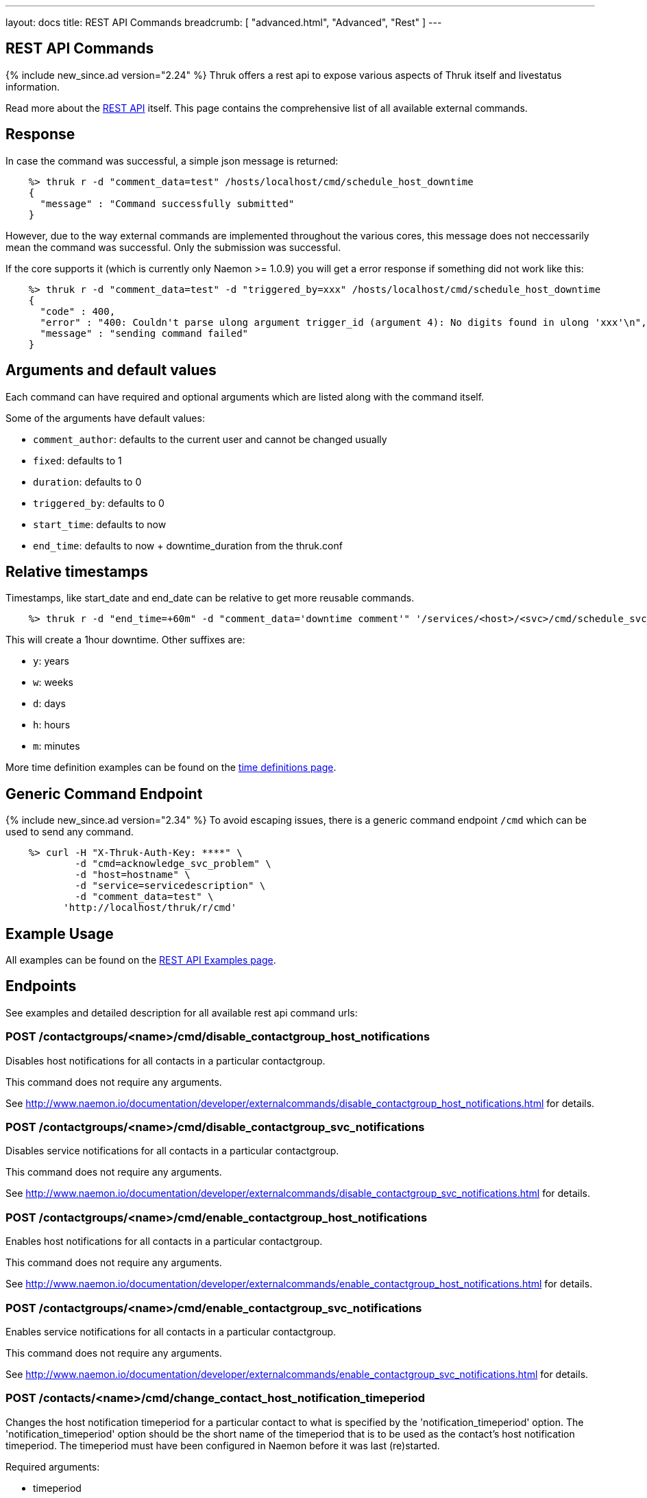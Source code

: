 ---
layout: docs
title: REST API Commands
breadcrumb: [ "advanced.html", "Advanced", "Rest" ]
---


== REST API Commands
{% include new_since.ad version="2.24" %}
Thruk offers a rest api to expose various aspects of Thruk itself and
livestatus information.

Read more about the link:rest.html[REST API] itself. This page contains
the comprehensive list of all available external commands.

== Response

In case the command was successful, a simple json message is returned:

------
    %> thruk r -d "comment_data=test" /hosts/localhost/cmd/schedule_host_downtime
    {
      "message" : "Command successfully submitted"
    }
------

However, due to the way external commands are implemented throughout the various
cores, this message does not neccessarily mean the command was successful. Only
the submission was successful.

If the core supports it (which is currently only Naemon >= 1.0.9) you will get
a error response if something did not work like this:

------
    %> thruk r -d "comment_data=test" -d "triggered_by=xxx" /hosts/localhost/cmd/schedule_host_downtime
    {
      "code" : 400,
      "error" : "400: Couldn't parse ulong argument trigger_id (argument 4): No digits found in ulong 'xxx'\n",
      "message" : "sending command failed"
    }
------


== Arguments and default values

Each command can have required and optional arguments which are listed along with
the command itself.

Some of the arguments have default values:

  - `comment_author`: defaults to the current user and cannot be changed usually
  - `fixed`:          defaults to 1
  - `duration`:       defaults to 0
  - `triggered_by`:   defaults to 0
  - `start_time`:     defaults to now
  - `end_time`:       defaults to now + downtime_duration from the thruk.conf


== Relative timestamps

Timestamps, like start_date and end_date can be relative to get more reusable commands.

------
    %> thruk r -d "end_time=+60m" -d "comment_data='downtime comment'" '/services/<host>/<svc>/cmd/schedule_svc_downtime'
------

This will create a 1hour downtime. Other suffixes are:

  - `y`: years
  - `w`: weeks
  - `d`: days
  - `h`: hours
  - `m`: minutes

More time definition examples can be found on the link:timedefinitions.html[time definitions page].


== Generic Command Endpoint
{% include new_since.ad version="2.34" %}
To avoid escaping issues, there is a generic command endpoint `/cmd` which can be used
to send any command.

------
    %> curl -H "X-Thruk-Auth-Key: ****" \
            -d "cmd=acknowledge_svc_problem" \
            -d "host=hostname" \
            -d "service=servicedescription" \
            -d "comment_data=test" \
          'http://localhost/thruk/r/cmd'
------


== Example Usage

All examples can be found on the link:rest_examples.html#sending-commands[REST API Examples page].

== Endpoints

See examples and detailed description for all available rest api command urls:

=== POST /contactgroups/<name>/cmd/disable_contactgroup_host_notifications

Disables host notifications for all contacts in a particular contactgroup.

This command does not require any arguments.

See http://www.naemon.io/documentation/developer/externalcommands/disable_contactgroup_host_notifications.html for details.

=== POST /contactgroups/<name>/cmd/disable_contactgroup_svc_notifications

Disables service notifications for all contacts in a particular contactgroup.

This command does not require any arguments.

See http://www.naemon.io/documentation/developer/externalcommands/disable_contactgroup_svc_notifications.html for details.

=== POST /contactgroups/<name>/cmd/enable_contactgroup_host_notifications

Enables host notifications for all contacts in a particular contactgroup.

This command does not require any arguments.

See http://www.naemon.io/documentation/developer/externalcommands/enable_contactgroup_host_notifications.html for details.

=== POST /contactgroups/<name>/cmd/enable_contactgroup_svc_notifications

Enables service notifications for all contacts in a particular contactgroup.

This command does not require any arguments.

See http://www.naemon.io/documentation/developer/externalcommands/enable_contactgroup_svc_notifications.html for details.

=== POST /contacts/<name>/cmd/change_contact_host_notification_timeperiod

Changes the host notification timeperiod for a particular contact to what is specified by the 'notification_timeperiod' option. The 'notification_timeperiod' option should be the short name of the timeperiod that is to be used as the contact's host notification timeperiod. The timeperiod must have been configured in Naemon before it was last (re)started.

Required arguments:

  * timeperiod

See http://www.naemon.io/documentation/developer/externalcommands/change_contact_host_notification_timeperiod.html for details.

=== POST /contacts/<name>/cmd/change_contact_svc_notification_timeperiod

Changes the service notification timeperiod for a particular contact to what is specified by the 'notification_timeperiod' option. The 'notification_timeperiod' option should be the short name of the timeperiod that is to be used as the contact's service notification timeperiod. The timeperiod must have been configured in Naemon before it was last (re)started.

Required arguments:

  * timeperiod

See http://www.naemon.io/documentation/developer/externalcommands/change_contact_svc_notification_timeperiod.html for details.

=== POST /contacts/<name>/cmd/change_custom_contact_var

Changes the value of a custom contact variable.

Required arguments:

  * name
  * value

See http://www.naemon.io/documentation/developer/externalcommands/change_custom_contact_var.html for details.

=== POST /contacts/<name>/cmd/disable_contact_host_notifications

Disables host notifications for a particular contact.

This command does not require any arguments.

See http://www.naemon.io/documentation/developer/externalcommands/disable_contact_host_notifications.html for details.

=== POST /contacts/<name>/cmd/disable_contact_svc_notifications

Disables service notifications for a particular contact.

This command does not require any arguments.

See http://www.naemon.io/documentation/developer/externalcommands/disable_contact_svc_notifications.html for details.

=== POST /contacts/<name>/cmd/enable_contact_host_notifications

Enables host notifications for a particular contact.

This command does not require any arguments.

See http://www.naemon.io/documentation/developer/externalcommands/enable_contact_host_notifications.html for details.

=== POST /contacts/<name>/cmd/enable_contact_svc_notifications

Disables service notifications for a particular contact.

This command does not require any arguments.

See http://www.naemon.io/documentation/developer/externalcommands/enable_contact_svc_notifications.html for details.

=== POST /hostgroups/<name>/cmd/disable_hostgroup_host_checks

Sends the DISABLE_HOSTGROUP_HOST_CHECKS command.

This command does not require any arguments.

See http://www.naemon.io/documentation/developer/externalcommands/disable_hostgroup_host_checks.html for details.

=== POST /hostgroups/<name>/cmd/disable_hostgroup_host_notifications

Sends the DISABLE_HOSTGROUP_HOST_NOTIFICATIONS command.

This command does not require any arguments.

See http://www.naemon.io/documentation/developer/externalcommands/disable_hostgroup_host_notifications.html for details.

=== POST /hostgroups/<name>/cmd/disable_hostgroup_passive_host_checks

Disables passive checks for all hosts in a particular hostgroup.

This command does not require any arguments.

See http://www.naemon.io/documentation/developer/externalcommands/disable_hostgroup_passive_host_checks.html for details.

=== POST /hostgroups/<name>/cmd/disable_hostgroup_passive_svc_checks

Disables passive checks for all services associated with hosts in a particular hostgroup.

This command does not require any arguments.

See http://www.naemon.io/documentation/developer/externalcommands/disable_hostgroup_passive_svc_checks.html for details.

=== POST /hostgroups/<name>/cmd/disable_hostgroup_svc_checks

Sends the DISABLE_HOSTGROUP_SVC_CHECKS command.

This command does not require any arguments.

See http://www.naemon.io/documentation/developer/externalcommands/disable_hostgroup_svc_checks.html for details.

=== POST /hostgroups/<name>/cmd/disable_hostgroup_svc_notifications

Sends the DISABLE_HOSTGROUP_SVC_NOTIFICATIONS command.

This command does not require any arguments.

See http://www.naemon.io/documentation/developer/externalcommands/disable_hostgroup_svc_notifications.html for details.

=== POST /hostgroups/<name>/cmd/enable_hostgroup_host_checks

Sends the ENABLE_HOSTGROUP_HOST_CHECKS command.

This command does not require any arguments.

See http://www.naemon.io/documentation/developer/externalcommands/enable_hostgroup_host_checks.html for details.

=== POST /hostgroups/<name>/cmd/enable_hostgroup_host_notifications

Sends the ENABLE_HOSTGROUP_HOST_NOTIFICATIONS command.

This command does not require any arguments.

See http://www.naemon.io/documentation/developer/externalcommands/enable_hostgroup_host_notifications.html for details.

=== POST /hostgroups/<name>/cmd/enable_hostgroup_passive_host_checks

Enables passive checks for all hosts in a particular hostgroup.

This command does not require any arguments.

See http://www.naemon.io/documentation/developer/externalcommands/enable_hostgroup_passive_host_checks.html for details.

=== POST /hostgroups/<name>/cmd/enable_hostgroup_passive_svc_checks

Enables passive checks for all services associated with hosts in a particular hostgroup.

This command does not require any arguments.

See http://www.naemon.io/documentation/developer/externalcommands/enable_hostgroup_passive_svc_checks.html for details.

=== POST /hostgroups/<name>/cmd/enable_hostgroup_svc_checks

Sends the ENABLE_HOSTGROUP_SVC_CHECKS command.

This command does not require any arguments.

See http://www.naemon.io/documentation/developer/externalcommands/enable_hostgroup_svc_checks.html for details.

=== POST /hostgroups/<name>/cmd/enable_hostgroup_svc_notifications

Sends the ENABLE_HOSTGROUP_SVC_NOTIFICATIONS command.

This command does not require any arguments.

See http://www.naemon.io/documentation/developer/externalcommands/enable_hostgroup_svc_notifications.html for details.

=== POST /hostgroups/<name>/cmd/schedule_hostgroup_host_downtime

Sends the SCHEDULE_HOSTGROUP_HOST_DOWNTIME command.

Required arguments:

  * comment_data

Optional arguments:

  * start_time
  * end_time
  * fixed
  * triggered_by
  * duration
  * comment_author

See http://www.naemon.io/documentation/developer/externalcommands/schedule_hostgroup_host_downtime.html for details.

=== POST /hostgroups/<name>/cmd/schedule_hostgroup_svc_downtime

Sends the SCHEDULE_HOSTGROUP_SVC_DOWNTIME command.

Required arguments:

  * comment_data

Optional arguments:

  * start_time
  * end_time
  * fixed
  * triggered_by
  * duration
  * comment_author

See http://www.naemon.io/documentation/developer/externalcommands/schedule_hostgroup_svc_downtime.html for details.

=== POST /hosts/<name>/cmd/acknowledge_host_problem

Sends the ACKNOWLEDGE_HOST_PROBLEM command.

Required arguments:

  * comment_data

Optional arguments:

  * sticky_ack
  * send_notification
  * persistent_comment
  * comment_author

See http://www.naemon.io/documentation/developer/externalcommands/acknowledge_host_problem.html for details.

=== POST /hosts/<name>/cmd/acknowledge_host_problem_expire

Sends the ACKNOWLEDGE_HOST_PROBLEM_EXPIRE command.

Required arguments:

  * comment_data

Optional arguments:

  * sticky_ack
  * send_notification
  * persistent_comment
  * end_time
  * comment_author

See http://www.naemon.io/documentation/developer/externalcommands/acknowledge_host_problem_expire.html for details.

=== POST /hosts/<name>/cmd/add_host_comment

Sends the ADD_HOST_COMMENT command.

Required arguments:

  * comment_data

Optional arguments:

  * persistent_comment
  * comment_author

See http://www.naemon.io/documentation/developer/externalcommands/add_host_comment.html for details.

=== POST /hosts/<name>/cmd/change_custom_host_var

Changes the value of a custom host variable.

Required arguments:

  * name
  * value

See http://www.naemon.io/documentation/developer/externalcommands/change_custom_host_var.html for details.

=== POST /hosts/<name>/cmd/change_host_check_timeperiod

Changes the valid check period for the specified host.

Required arguments:

  * timeperiod

See http://www.naemon.io/documentation/developer/externalcommands/change_host_check_timeperiod.html for details.

=== POST /hosts/<name>/cmd/change_host_modattr

Sends the CHANGE_HOST_MODATTR command.

This command does not require any arguments.

See http://www.naemon.io/documentation/developer/externalcommands/change_host_modattr.html for details.

=== POST /hosts/<name>/cmd/change_host_notification_timeperiod

Changes the host notification timeperiod to what is specified by the 'notification_timeperiod' option. The 'notification_timeperiod' option should be the short name of the timeperiod that is to be used as the service notification timeperiod. The timeperiod must have been configured in Naemon before it was last (re)started.

Required arguments:

  * timeperiod

See http://www.naemon.io/documentation/developer/externalcommands/change_host_notification_timeperiod.html for details.

=== POST /hosts/<name>/cmd/change_max_host_check_attempts

Changes the maximum number of check attempts (retries) for a particular host.

Required arguments:

  * interval

See http://www.naemon.io/documentation/developer/externalcommands/change_max_host_check_attempts.html for details.

=== POST /hosts/<name>/cmd/change_normal_host_check_interval

Changes the normal (regularly scheduled) check interval for a particular host.

Required arguments:

  * interval

See http://www.naemon.io/documentation/developer/externalcommands/change_normal_host_check_interval.html for details.

=== POST /hosts/<name>/cmd/change_retry_host_check_interval

Changes the retry check interval for a particular host.

Required arguments:

  * interval

See http://www.naemon.io/documentation/developer/externalcommands/change_retry_host_check_interval.html for details.

=== POST /hosts/<name>/cmd/del_active_host_downtimes

Removes all currently active downtimes for this host.

This command does not require any arguments.


=== POST /hosts/<name>/cmd/del_all_host_comments

Sends the DEL_ALL_HOST_COMMENTS command.

This command does not require any arguments.

See http://www.naemon.io/documentation/developer/externalcommands/del_all_host_comments.html for details.

=== POST /hosts/<name>/cmd/del_comment

Removes downtime by id for this host.

Required arguments:

  * comment_id


=== POST /hosts/<name>/cmd/del_downtime

Removes downtime by id for this host.

Required arguments:

  * downtime_id


=== POST /hosts/<name>/cmd/delay_host_notification

Sends the DELAY_HOST_NOTIFICATION command.

Required arguments:

  * notification_time

See http://www.naemon.io/documentation/developer/externalcommands/delay_host_notification.html for details.

=== POST /hosts/<name>/cmd/disable_all_notifications_beyond_host

Sends the DISABLE_ALL_NOTIFICATIONS_BEYOND_HOST command.

This command does not require any arguments.

See http://www.naemon.io/documentation/developer/externalcommands/disable_all_notifications_beyond_host.html for details.

=== POST /hosts/<name>/cmd/disable_host_and_child_notifications

Sends the DISABLE_HOST_AND_CHILD_NOTIFICATIONS command.

This command does not require any arguments.

See http://www.naemon.io/documentation/developer/externalcommands/disable_host_and_child_notifications.html for details.

=== POST /hosts/<name>/cmd/disable_host_check

Sends the DISABLE_HOST_CHECK command.

This command does not require any arguments.

See http://www.naemon.io/documentation/developer/externalcommands/disable_host_check.html for details.

=== POST /hosts/<name>/cmd/disable_host_event_handler

Sends the DISABLE_HOST_EVENT_HANDLER command.

This command does not require any arguments.

See http://www.naemon.io/documentation/developer/externalcommands/disable_host_event_handler.html for details.

=== POST /hosts/<name>/cmd/disable_host_flap_detection

Sends the DISABLE_HOST_FLAP_DETECTION command.

This command does not require any arguments.

See http://www.naemon.io/documentation/developer/externalcommands/disable_host_flap_detection.html for details.

=== POST /hosts/<name>/cmd/disable_host_notifications

Sends the DISABLE_HOST_NOTIFICATIONS command.

This command does not require any arguments.

See http://www.naemon.io/documentation/developer/externalcommands/disable_host_notifications.html for details.

=== POST /hosts/<name>/cmd/disable_host_svc_checks

Sends the DISABLE_HOST_SVC_CHECKS command.

This command does not require any arguments.

See http://www.naemon.io/documentation/developer/externalcommands/disable_host_svc_checks.html for details.

=== POST /hosts/<name>/cmd/disable_host_svc_notifications

Sends the DISABLE_HOST_SVC_NOTIFICATIONS command.

This command does not require any arguments.

See http://www.naemon.io/documentation/developer/externalcommands/disable_host_svc_notifications.html for details.

=== POST /hosts/<name>/cmd/disable_passive_host_checks

Sends the DISABLE_PASSIVE_HOST_CHECKS command.

This command does not require any arguments.

See http://www.naemon.io/documentation/developer/externalcommands/disable_passive_host_checks.html for details.

=== POST /hosts/<name>/cmd/enable_all_notifications_beyond_host

Sends the ENABLE_ALL_NOTIFICATIONS_BEYOND_HOST command.

This command does not require any arguments.

See http://www.naemon.io/documentation/developer/externalcommands/enable_all_notifications_beyond_host.html for details.

=== POST /hosts/<name>/cmd/enable_host_and_child_notifications

Sends the ENABLE_HOST_AND_CHILD_NOTIFICATIONS command.

This command does not require any arguments.

See http://www.naemon.io/documentation/developer/externalcommands/enable_host_and_child_notifications.html for details.

=== POST /hosts/<name>/cmd/enable_host_check

Sends the ENABLE_HOST_CHECK command.

This command does not require any arguments.

See http://www.naemon.io/documentation/developer/externalcommands/enable_host_check.html for details.

=== POST /hosts/<name>/cmd/enable_host_event_handler

Sends the ENABLE_HOST_EVENT_HANDLER command.

This command does not require any arguments.

See http://www.naemon.io/documentation/developer/externalcommands/enable_host_event_handler.html for details.

=== POST /hosts/<name>/cmd/enable_host_flap_detection

Sends the ENABLE_HOST_FLAP_DETECTION command.

This command does not require any arguments.

See http://www.naemon.io/documentation/developer/externalcommands/enable_host_flap_detection.html for details.

=== POST /hosts/<name>/cmd/enable_host_notifications

Sends the ENABLE_HOST_NOTIFICATIONS command.

This command does not require any arguments.

See http://www.naemon.io/documentation/developer/externalcommands/enable_host_notifications.html for details.

=== POST /hosts/<name>/cmd/enable_host_svc_checks

Sends the ENABLE_HOST_SVC_CHECKS command.

This command does not require any arguments.

See http://www.naemon.io/documentation/developer/externalcommands/enable_host_svc_checks.html for details.

=== POST /hosts/<name>/cmd/enable_host_svc_notifications

Sends the ENABLE_HOST_SVC_NOTIFICATIONS command.

This command does not require any arguments.

See http://www.naemon.io/documentation/developer/externalcommands/enable_host_svc_notifications.html for details.

=== POST /hosts/<name>/cmd/enable_passive_host_checks

Sends the ENABLE_PASSIVE_HOST_CHECKS command.

This command does not require any arguments.

See http://www.naemon.io/documentation/developer/externalcommands/enable_passive_host_checks.html for details.

=== POST /hosts/<name>/cmd/note

Add host note to core log.

Required arguments:

  * log


=== POST /hosts/<name>/cmd/process_host_check_result

Sends the PROCESS_HOST_CHECK_RESULT command.

Required arguments:

  * plugin_state
  * plugin_output

Optional arguments:

  * performance_data

See http://www.naemon.io/documentation/developer/externalcommands/process_host_check_result.html for details.

=== POST /hosts/<name>/cmd/remove_host_acknowledgement

Sends the REMOVE_HOST_ACKNOWLEDGEMENT command.

This command does not require any arguments.

See http://www.naemon.io/documentation/developer/externalcommands/remove_host_acknowledgement.html for details.

=== POST /hosts/<name>/cmd/schedule_and_propagate_host_downtime

Sends the SCHEDULE_AND_PROPAGATE_HOST_DOWNTIME command.

Required arguments:

  * comment_data

Optional arguments:

  * start_time
  * end_time
  * fixed
  * triggered_by
  * duration
  * comment_author

See http://www.naemon.io/documentation/developer/externalcommands/schedule_and_propagate_host_downtime.html for details.

=== POST /hosts/<name>/cmd/schedule_and_propagate_triggered_host_downtime

Sends the SCHEDULE_AND_PROPAGATE_TRIGGERED_HOST_DOWNTIME command.

Required arguments:

  * comment_data

Optional arguments:

  * start_time
  * end_time
  * fixed
  * triggered_by
  * duration
  * comment_author

See http://www.naemon.io/documentation/developer/externalcommands/schedule_and_propagate_triggered_host_downtime.html for details.

=== POST /hosts/<name>/cmd/schedule_forced_host_check

Sends the SCHEDULE_FORCED_HOST_CHECK command.

Optional arguments:

  * start_time

See http://www.naemon.io/documentation/developer/externalcommands/schedule_forced_host_check.html for details.

=== POST /hosts/<name>/cmd/schedule_forced_host_svc_checks

Sends the SCHEDULE_FORCED_HOST_SVC_CHECKS command.

Optional arguments:

  * start_time

See http://www.naemon.io/documentation/developer/externalcommands/schedule_forced_host_svc_checks.html for details.

=== POST /hosts/<name>/cmd/schedule_host_check

Sends the SCHEDULE_HOST_CHECK command.

Optional arguments:

  * start_time

See http://www.naemon.io/documentation/developer/externalcommands/schedule_host_check.html for details.

=== POST /hosts/<name>/cmd/schedule_host_downtime

Sends the SCHEDULE_HOST_DOWNTIME command.

Required arguments:

  * comment_data

Optional arguments:

  * start_time
  * end_time
  * fixed
  * triggered_by
  * duration
  * comment_author

See http://www.naemon.io/documentation/developer/externalcommands/schedule_host_downtime.html for details.

=== POST /hosts/<name>/cmd/schedule_host_svc_checks

Sends the SCHEDULE_HOST_SVC_CHECKS command.

Optional arguments:

  * start_time

See http://www.naemon.io/documentation/developer/externalcommands/schedule_host_svc_checks.html for details.

=== POST /hosts/<name>/cmd/schedule_host_svc_downtime

Sends the SCHEDULE_HOST_SVC_DOWNTIME command.

Required arguments:

  * comment_data

Optional arguments:

  * start_time
  * end_time
  * fixed
  * triggered_by
  * duration
  * comment_author

See http://www.naemon.io/documentation/developer/externalcommands/schedule_host_svc_downtime.html for details.

=== POST /hosts/<name>/cmd/send_custom_host_notification

Sends the SEND_CUSTOM_HOST_NOTIFICATION command.

Required arguments:

  * comment_data

Optional arguments:

  * options
  * comment_author

See http://www.naemon.io/documentation/developer/externalcommands/send_custom_host_notification.html for details.

=== POST /hosts/<name>/cmd/set_host_notification_number

Sets the current notification number for a particular host. A value of 0 indicates that no notification has yet been sent for the current host problem. Useful for forcing an escalation (based on notification number) or replicating notification information in redundant monitoring environments. Notification numbers greater than zero have no noticeable affect on the notification process if the host is currently in an UP state.

Required arguments:

  * number

See http://www.naemon.io/documentation/developer/externalcommands/set_host_notification_number.html for details.

=== POST /hosts/<name>/cmd/start_obsessing_over_host

Sends the START_OBSESSING_OVER_HOST command.

This command does not require any arguments.

See http://www.naemon.io/documentation/developer/externalcommands/start_obsessing_over_host.html for details.

=== POST /hosts/<name>/cmd/stop_obsessing_over_host

Sends the STOP_OBSESSING_OVER_HOST command.

This command does not require any arguments.

See http://www.naemon.io/documentation/developer/externalcommands/stop_obsessing_over_host.html for details.

=== POST /servicegroups/<name>/cmd/disable_servicegroup_host_checks

Sends the DISABLE_SERVICEGROUP_HOST_CHECKS command.

This command does not require any arguments.

See http://www.naemon.io/documentation/developer/externalcommands/disable_servicegroup_host_checks.html for details.

=== POST /servicegroups/<name>/cmd/disable_servicegroup_host_notifications

Sends the DISABLE_SERVICEGROUP_HOST_NOTIFICATIONS command.

This command does not require any arguments.

See http://www.naemon.io/documentation/developer/externalcommands/disable_servicegroup_host_notifications.html for details.

=== POST /servicegroups/<name>/cmd/disable_servicegroup_passive_host_checks

Disables the acceptance and processing of passive checks for all hosts that have services that are members of a particular service group.

This command does not require any arguments.

See http://www.naemon.io/documentation/developer/externalcommands/disable_servicegroup_passive_host_checks.html for details.

=== POST /servicegroups/<name>/cmd/disable_servicegroup_passive_svc_checks

Disables the acceptance and processing of passive checks for all services in a particular servicegroup.

This command does not require any arguments.

See http://www.naemon.io/documentation/developer/externalcommands/disable_servicegroup_passive_svc_checks.html for details.

=== POST /servicegroups/<name>/cmd/disable_servicegroup_svc_checks

Sends the DISABLE_SERVICEGROUP_SVC_CHECKS command.

This command does not require any arguments.

See http://www.naemon.io/documentation/developer/externalcommands/disable_servicegroup_svc_checks.html for details.

=== POST /servicegroups/<name>/cmd/disable_servicegroup_svc_notifications

Sends the DISABLE_SERVICEGROUP_SVC_NOTIFICATIONS command.

This command does not require any arguments.

See http://www.naemon.io/documentation/developer/externalcommands/disable_servicegroup_svc_notifications.html for details.

=== POST /servicegroups/<name>/cmd/enable_servicegroup_host_checks

Sends the ENABLE_SERVICEGROUP_HOST_CHECKS command.

This command does not require any arguments.

See http://www.naemon.io/documentation/developer/externalcommands/enable_servicegroup_host_checks.html for details.

=== POST /servicegroups/<name>/cmd/enable_servicegroup_host_notifications

Sends the ENABLE_SERVICEGROUP_HOST_NOTIFICATIONS command.

This command does not require any arguments.

See http://www.naemon.io/documentation/developer/externalcommands/enable_servicegroup_host_notifications.html for details.

=== POST /servicegroups/<name>/cmd/enable_servicegroup_passive_host_checks

Enables the acceptance and processing of passive checks for all hosts that have services that are members of a particular service group.

This command does not require any arguments.

See http://www.naemon.io/documentation/developer/externalcommands/enable_servicegroup_passive_host_checks.html for details.

=== POST /servicegroups/<name>/cmd/enable_servicegroup_passive_svc_checks

Enables the acceptance and processing of passive checks for all services in a particular servicegroup.

This command does not require any arguments.

See http://www.naemon.io/documentation/developer/externalcommands/enable_servicegroup_passive_svc_checks.html for details.

=== POST /servicegroups/<name>/cmd/enable_servicegroup_svc_checks

Sends the ENABLE_SERVICEGROUP_SVC_CHECKS command.

This command does not require any arguments.

See http://www.naemon.io/documentation/developer/externalcommands/enable_servicegroup_svc_checks.html for details.

=== POST /servicegroups/<name>/cmd/enable_servicegroup_svc_notifications

Sends the ENABLE_SERVICEGROUP_SVC_NOTIFICATIONS command.

This command does not require any arguments.

See http://www.naemon.io/documentation/developer/externalcommands/enable_servicegroup_svc_notifications.html for details.

=== POST /servicegroups/<name>/cmd/schedule_servicegroup_host_downtime

Sends the SCHEDULE_SERVICEGROUP_HOST_DOWNTIME command.

Required arguments:

  * comment_data

Optional arguments:

  * start_time
  * end_time
  * fixed
  * triggered_by
  * duration
  * comment_author

See http://www.naemon.io/documentation/developer/externalcommands/schedule_servicegroup_host_downtime.html for details.

=== POST /servicegroups/<name>/cmd/schedule_servicegroup_svc_downtime

Sends the SCHEDULE_SERVICEGROUP_SVC_DOWNTIME command.

Required arguments:

  * comment_data

Optional arguments:

  * start_time
  * end_time
  * fixed
  * triggered_by
  * duration
  * comment_author

See http://www.naemon.io/documentation/developer/externalcommands/schedule_servicegroup_svc_downtime.html for details.

=== POST /services/<host>/<service>/cmd/acknowledge_svc_problem

Sends the ACKNOWLEDGE_SVC_PROBLEM command.

Required arguments:

  * comment_data

Optional arguments:

  * sticky_ack
  * send_notification
  * persistent_comment
  * comment_author

See http://www.naemon.io/documentation/developer/externalcommands/acknowledge_svc_problem.html for details.

=== POST /services/<host>/<service>/cmd/acknowledge_svc_problem_expire

Sends the ACKNOWLEDGE_SVC_PROBLEM_EXPIRE command.

Required arguments:

  * comment_data

Optional arguments:

  * sticky_ack
  * send_notification
  * persistent_comment
  * end_time
  * comment_author

See http://www.naemon.io/documentation/developer/externalcommands/acknowledge_svc_problem_expire.html for details.

=== POST /services/<host>/<service>/cmd/add_svc_comment

Sends the ADD_SVC_COMMENT command.

Required arguments:

  * comment_data

Optional arguments:

  * persistent_comment
  * comment_author

See http://www.naemon.io/documentation/developer/externalcommands/add_svc_comment.html for details.

=== POST /services/<host>/<service>/cmd/change_custom_svc_var

Changes the value of a custom service variable.

Required arguments:

  * name
  * value

See http://www.naemon.io/documentation/developer/externalcommands/change_custom_svc_var.html for details.

=== POST /services/<host>/<service>/cmd/change_max_svc_check_attempts

Changes the maximum number of check attempts (retries) for a particular service.

Required arguments:

  * attempts

See http://www.naemon.io/documentation/developer/externalcommands/change_max_svc_check_attempts.html for details.

=== POST /services/<host>/<service>/cmd/change_normal_svc_check_interval

Changes the normal (regularly scheduled) check interval for a particular service

Required arguments:

  * interval

See http://www.naemon.io/documentation/developer/externalcommands/change_normal_svc_check_interval.html for details.

=== POST /services/<host>/<service>/cmd/change_retry_svc_check_interval

Changes the retry check interval for a particular service.

Required arguments:

  * interval

See http://www.naemon.io/documentation/developer/externalcommands/change_retry_svc_check_interval.html for details.

=== POST /services/<host>/<service>/cmd/change_svc_check_timeperiod

Changes the check timeperiod for a particular service to what is specified by the 'check_timeperiod' option. The 'check_timeperiod' option should be the short name of the timeperod that is to be used as the service check timeperiod. The timeperiod must have been configured in Naemon before it was last (re)started.

Required arguments:

  * timeperiod

See http://www.naemon.io/documentation/developer/externalcommands/change_svc_check_timeperiod.html for details.

=== POST /services/<host>/<service>/cmd/change_svc_modattr

Sends the CHANGE_SVC_MODATTR command.

This command does not require any arguments.

See http://www.naemon.io/documentation/developer/externalcommands/change_svc_modattr.html for details.

=== POST /services/<host>/<service>/cmd/change_svc_notification_timeperiod

Changes the service notification timeperiod to what is specified by the 'notification_timeperiod' option. The 'notification_timeperiod' option should be the short name of the timeperiod that is to be used as the service notification timeperiod. The timeperiod must have been configured in Naemon before it was last (re)started.

Required arguments:

  * timeperiod

See http://www.naemon.io/documentation/developer/externalcommands/change_svc_notification_timeperiod.html for details.

=== POST /services/<host>/<service>/cmd/del_active_service_downtimes

Removes all currently active downtimes for this service.

This command does not require any arguments.


=== POST /services/<host>/<service>/cmd/del_all_svc_comments

Sends the DEL_ALL_SVC_COMMENTS command.

This command does not require any arguments.

See http://www.naemon.io/documentation/developer/externalcommands/del_all_svc_comments.html for details.

=== POST /services/<host>/<service>/cmd/del_comment

Removes downtime by id for this service.

Required arguments:

  * comment_id


=== POST /services/<host>/<service>/cmd/del_downtime

Removes downtime by id for this service.

Required arguments:

  * downtime_id


=== POST /services/<host>/<service>/cmd/delay_svc_notification

Sends the DELAY_SVC_NOTIFICATION command.

Required arguments:

  * notification_time

See http://www.naemon.io/documentation/developer/externalcommands/delay_svc_notification.html for details.

=== POST /services/<host>/<service>/cmd/disable_passive_svc_checks

Sends the DISABLE_PASSIVE_SVC_CHECKS command.

This command does not require any arguments.

See http://www.naemon.io/documentation/developer/externalcommands/disable_passive_svc_checks.html for details.

=== POST /services/<host>/<service>/cmd/disable_svc_check

Sends the DISABLE_SVC_CHECK command.

This command does not require any arguments.

See http://www.naemon.io/documentation/developer/externalcommands/disable_svc_check.html for details.

=== POST /services/<host>/<service>/cmd/disable_svc_event_handler

Sends the DISABLE_SVC_EVENT_HANDLER command.

This command does not require any arguments.

See http://www.naemon.io/documentation/developer/externalcommands/disable_svc_event_handler.html for details.

=== POST /services/<host>/<service>/cmd/disable_svc_flap_detection

Sends the DISABLE_SVC_FLAP_DETECTION command.

This command does not require any arguments.

See http://www.naemon.io/documentation/developer/externalcommands/disable_svc_flap_detection.html for details.

=== POST /services/<host>/<service>/cmd/disable_svc_notifications

Sends the DISABLE_SVC_NOTIFICATIONS command.

This command does not require any arguments.

See http://www.naemon.io/documentation/developer/externalcommands/disable_svc_notifications.html for details.

=== POST /services/<host>/<service>/cmd/enable_passive_svc_checks

Sends the ENABLE_PASSIVE_SVC_CHECKS command.

This command does not require any arguments.

See http://www.naemon.io/documentation/developer/externalcommands/enable_passive_svc_checks.html for details.

=== POST /services/<host>/<service>/cmd/enable_svc_check

Sends the ENABLE_SVC_CHECK command.

This command does not require any arguments.

See http://www.naemon.io/documentation/developer/externalcommands/enable_svc_check.html for details.

=== POST /services/<host>/<service>/cmd/enable_svc_event_handler

Sends the ENABLE_SVC_EVENT_HANDLER command.

This command does not require any arguments.

See http://www.naemon.io/documentation/developer/externalcommands/enable_svc_event_handler.html for details.

=== POST /services/<host>/<service>/cmd/enable_svc_flap_detection

Sends the ENABLE_SVC_FLAP_DETECTION command.

This command does not require any arguments.

See http://www.naemon.io/documentation/developer/externalcommands/enable_svc_flap_detection.html for details.

=== POST /services/<host>/<service>/cmd/enable_svc_notifications

Sends the ENABLE_SVC_NOTIFICATIONS command.

This command does not require any arguments.

See http://www.naemon.io/documentation/developer/externalcommands/enable_svc_notifications.html for details.

=== POST /services/<host>/<service>/cmd/note

Add service note to core log.

Required arguments:

  * log


=== POST /services/<host>/<service>/cmd/process_service_check_result

Sends the PROCESS_SERVICE_CHECK_RESULT command.

Required arguments:

  * plugin_state
  * plugin_output

Optional arguments:

  * performance_data

See http://www.naemon.io/documentation/developer/externalcommands/process_service_check_result.html for details.

=== POST /services/<host>/<service>/cmd/remove_svc_acknowledgement

Sends the REMOVE_SVC_ACKNOWLEDGEMENT command.

This command does not require any arguments.

See http://www.naemon.io/documentation/developer/externalcommands/remove_svc_acknowledgement.html for details.

=== POST /services/<host>/<service>/cmd/schedule_forced_svc_check

Sends the SCHEDULE_FORCED_SVC_CHECK command.

Optional arguments:

  * start_time

See http://www.naemon.io/documentation/developer/externalcommands/schedule_forced_svc_check.html for details.

=== POST /services/<host>/<service>/cmd/schedule_svc_check

Sends the SCHEDULE_SVC_CHECK command.

Optional arguments:

  * start_time

See http://www.naemon.io/documentation/developer/externalcommands/schedule_svc_check.html for details.

=== POST /services/<host>/<service>/cmd/schedule_svc_downtime

Sends the SCHEDULE_SVC_DOWNTIME command.

Required arguments:

  * comment_data

Optional arguments:

  * start_time
  * end_time
  * fixed
  * triggered_by
  * duration
  * comment_author

See http://www.naemon.io/documentation/developer/externalcommands/schedule_svc_downtime.html for details.

=== POST /services/<host>/<service>/cmd/send_custom_svc_notification

Sends the SEND_CUSTOM_SVC_NOTIFICATION command.

Required arguments:

  * comment_data

Optional arguments:

  * options
  * comment_author

See http://www.naemon.io/documentation/developer/externalcommands/send_custom_svc_notification.html for details.

=== POST /services/<host>/<service>/cmd/set_svc_notification_number

Sets the current notification number for a particular service. A value of 0 indicates that no notification has yet been sent for the current service problem. Useful for forcing an escalation (based on notification number) or replicating notification information in redundant monitoring environments. Notification numbers greater than zero have no noticeable affect on the notification process if the service is currently in an OK state.

Required arguments:

  * number

See http://www.naemon.io/documentation/developer/externalcommands/set_svc_notification_number.html for details.

=== POST /services/<host>/<service>/cmd/start_obsessing_over_svc

Sends the START_OBSESSING_OVER_SVC command.

This command does not require any arguments.

See http://www.naemon.io/documentation/developer/externalcommands/start_obsessing_over_svc.html for details.

=== POST /services/<host>/<service>/cmd/stop_obsessing_over_svc

Sends the STOP_OBSESSING_OVER_SVC command.

This command does not require any arguments.

See http://www.naemon.io/documentation/developer/externalcommands/stop_obsessing_over_svc.html for details.

=== POST /system/cmd/change_global_host_event_handler

Changes the global host event handler command to be that specified by the 'event_handler_command' option. The 'event_handler_command' option specifies the short name of the command that should be used as the new host event handler. The command must have been configured in Naemon before it was last (re)started.

Required arguments:

  * eventhandler

See http://www.naemon.io/documentation/developer/externalcommands/change_global_host_event_handler.html for details.

=== POST /system/cmd/change_global_svc_event_handler

Changes the global service event handler command to be that specified by the 'event_handler_command' option. The 'event_handler_command' option specifies the short name of the command that should be used as the new service event handler. The command must have been configured in Naemon before it was last (re)started.

Required arguments:

  * eventhandler

See http://www.naemon.io/documentation/developer/externalcommands/change_global_svc_event_handler.html for details.

=== POST /system/cmd/del_downtime_by_host_name

This command deletes all downtimes matching the specified filters.

Optional arguments:

  * hostname
  * service_desc
  * start_time
  * comment

See http://www.naemon.io/documentation/developer/externalcommands/del_downtime_by_host_name.html for details.

=== POST /system/cmd/del_downtime_by_hostgroup_name

This command deletes all downtimes matching the specified filters.

Optional arguments:

  * hostgroup_name
  * hostname
  * service_desc
  * start_time
  * comment

See http://www.naemon.io/documentation/developer/externalcommands/del_downtime_by_hostgroup_name.html for details.

=== POST /system/cmd/del_downtime_by_start_time_comment

This command deletes all downtimes matching the specified filters.

Optional arguments:

  * start_time
  * comment

See http://www.naemon.io/documentation/developer/externalcommands/del_downtime_by_start_time_comment.html for details.

=== POST /system/cmd/del_host_comment

Sends the DEL_HOST_COMMENT command.

Required arguments:

  * comment_id

See http://www.naemon.io/documentation/developer/externalcommands/del_host_comment.html for details.

=== POST /system/cmd/del_host_downtime

Sends the DEL_HOST_DOWNTIME command.

Required arguments:

  * downtime_id

See http://www.naemon.io/documentation/developer/externalcommands/del_host_downtime.html for details.

=== POST /system/cmd/del_svc_comment

Sends the DEL_SVC_COMMENT command.

Required arguments:

  * comment_id

See http://www.naemon.io/documentation/developer/externalcommands/del_svc_comment.html for details.

=== POST /system/cmd/del_svc_downtime

Sends the DEL_SVC_DOWNTIME command.

Required arguments:

  * downtime_id

See http://www.naemon.io/documentation/developer/externalcommands/del_svc_downtime.html for details.

=== POST /system/cmd/disable_event_handlers

Sends the DISABLE_EVENT_HANDLERS command.

This command does not require any arguments.

See http://www.naemon.io/documentation/developer/externalcommands/disable_event_handlers.html for details.

=== POST /system/cmd/disable_flap_detection

Sends the DISABLE_FLAP_DETECTION command.

This command does not require any arguments.

See http://www.naemon.io/documentation/developer/externalcommands/disable_flap_detection.html for details.

=== POST /system/cmd/disable_host_freshness_checks

Disables freshness checks of all hosts on a program-wide basis.

This command does not require any arguments.

See http://www.naemon.io/documentation/developer/externalcommands/disable_host_freshness_checks.html for details.

=== POST /system/cmd/disable_notifications

Sends the DISABLE_NOTIFICATIONS command.

This command does not require any arguments.

See http://www.naemon.io/documentation/developer/externalcommands/disable_notifications.html for details.

=== POST /system/cmd/disable_performance_data

Sends the DISABLE_PERFORMANCE_DATA command.

This command does not require any arguments.

See http://www.naemon.io/documentation/developer/externalcommands/disable_performance_data.html for details.

=== POST /system/cmd/disable_service_freshness_checks

Disables freshness checks of all services on a program-wide basis.

This command does not require any arguments.

See http://www.naemon.io/documentation/developer/externalcommands/disable_service_freshness_checks.html for details.

=== POST /system/cmd/enable_event_handlers

Sends the ENABLE_EVENT_HANDLERS command.

This command does not require any arguments.

See http://www.naemon.io/documentation/developer/externalcommands/enable_event_handlers.html for details.

=== POST /system/cmd/enable_flap_detection

Sends the ENABLE_FLAP_DETECTION command.

This command does not require any arguments.

See http://www.naemon.io/documentation/developer/externalcommands/enable_flap_detection.html for details.

=== POST /system/cmd/enable_host_freshness_checks

Enables freshness checks of all services on a program-wide basis. Individual services that have freshness checks disabled will not be checked for freshness.

This command does not require any arguments.

See http://www.naemon.io/documentation/developer/externalcommands/enable_host_freshness_checks.html for details.

=== POST /system/cmd/enable_notifications

Sends the ENABLE_NOTIFICATIONS command.

This command does not require any arguments.

See http://www.naemon.io/documentation/developer/externalcommands/enable_notifications.html for details.

=== POST /system/cmd/enable_performance_data

Sends the ENABLE_PERFORMANCE_DATA command.

This command does not require any arguments.

See http://www.naemon.io/documentation/developer/externalcommands/enable_performance_data.html for details.

=== POST /system/cmd/enable_service_freshness_checks

Enables freshness checks of all services on a program-wide basis. Individual services that have freshness checks disabled will not be checked for freshness.

This command does not require any arguments.

See http://www.naemon.io/documentation/developer/externalcommands/enable_service_freshness_checks.html for details.

=== POST /system/cmd/log

Add custom log entry to core log.

Required arguments:

  * log

See http://www.naemon.io/documentation/developer/externalcommands/log.html for details.

=== POST /system/cmd/read_state_information

Causes Naemon to load all current monitoring status information from the state retention file. Normally, state retention information is loaded when the Naemon process starts up and before it starts monitoring. WARNING: This command will cause Naemon to discard all current monitoring status information and use the information stored in state retention file! Use with care.

This command does not require any arguments.

See http://www.naemon.io/documentation/developer/externalcommands/read_state_information.html for details.

=== POST /system/cmd/restart_process

Sends the RESTART_PROCESS command.

This command does not require any arguments.

See http://www.naemon.io/documentation/developer/externalcommands/restart_process.html for details.

=== POST /system/cmd/restart_program

Restarts the Naemon process.

This command does not require any arguments.

See http://www.naemon.io/documentation/developer/externalcommands/restart_program.html for details.

=== POST /system/cmd/save_state_information

Causes Naemon to save all current monitoring status information to the state retention file. Normally, state retention

This command does not require any arguments.

See http://www.naemon.io/documentation/developer/externalcommands/save_state_information.html for details.

=== POST /system/cmd/shutdown_process

Sends the SHUTDOWN_PROCESS command.

This command does not require any arguments.

See http://www.naemon.io/documentation/developer/externalcommands/shutdown_process.html for details.

=== POST /system/cmd/shutdown_program

Shuts down the Naemon process.

This command does not require any arguments.

See http://www.naemon.io/documentation/developer/externalcommands/shutdown_program.html for details.

=== POST /system/cmd/start_accepting_passive_host_checks

Sends the START_ACCEPTING_PASSIVE_HOST_CHECKS command.

This command does not require any arguments.

See http://www.naemon.io/documentation/developer/externalcommands/start_accepting_passive_host_checks.html for details.

=== POST /system/cmd/start_accepting_passive_svc_checks

Sends the START_ACCEPTING_PASSIVE_SVC_CHECKS command.

This command does not require any arguments.

See http://www.naemon.io/documentation/developer/externalcommands/start_accepting_passive_svc_checks.html for details.

=== POST /system/cmd/start_executing_host_checks

Sends the START_EXECUTING_HOST_CHECKS command.

This command does not require any arguments.

See http://www.naemon.io/documentation/developer/externalcommands/start_executing_host_checks.html for details.

=== POST /system/cmd/start_executing_svc_checks

Sends the START_EXECUTING_SVC_CHECKS command.

This command does not require any arguments.

See http://www.naemon.io/documentation/developer/externalcommands/start_executing_svc_checks.html for details.

=== POST /system/cmd/start_obsessing_over_host_checks

Sends the START_OBSESSING_OVER_HOST_CHECKS command.

This command does not require any arguments.

See http://www.naemon.io/documentation/developer/externalcommands/start_obsessing_over_host_checks.html for details.

=== POST /system/cmd/start_obsessing_over_svc_checks

Sends the START_OBSESSING_OVER_SVC_CHECKS command.

This command does not require any arguments.

See http://www.naemon.io/documentation/developer/externalcommands/start_obsessing_over_svc_checks.html for details.

=== POST /system/cmd/stop_accepting_passive_host_checks

Sends the STOP_ACCEPTING_PASSIVE_HOST_CHECKS command.

This command does not require any arguments.

See http://www.naemon.io/documentation/developer/externalcommands/stop_accepting_passive_host_checks.html for details.

=== POST /system/cmd/stop_accepting_passive_svc_checks

Sends the STOP_ACCEPTING_PASSIVE_SVC_CHECKS command.

This command does not require any arguments.

See http://www.naemon.io/documentation/developer/externalcommands/stop_accepting_passive_svc_checks.html for details.

=== POST /system/cmd/stop_executing_host_checks

Sends the STOP_EXECUTING_HOST_CHECKS command.

This command does not require any arguments.

See http://www.naemon.io/documentation/developer/externalcommands/stop_executing_host_checks.html for details.

=== POST /system/cmd/stop_executing_svc_checks

Sends the STOP_EXECUTING_SVC_CHECKS command.

This command does not require any arguments.

See http://www.naemon.io/documentation/developer/externalcommands/stop_executing_svc_checks.html for details.

=== POST /system/cmd/stop_obsessing_over_host_checks

Sends the STOP_OBSESSING_OVER_HOST_CHECKS command.

This command does not require any arguments.

See http://www.naemon.io/documentation/developer/externalcommands/stop_obsessing_over_host_checks.html for details.

=== POST /system/cmd/stop_obsessing_over_svc_checks

Sends the STOP_OBSESSING_OVER_SVC_CHECKS command.

This command does not require any arguments.

See http://www.naemon.io/documentation/developer/externalcommands/stop_obsessing_over_svc_checks.html for details.

=== POST /thruk/users/<id>/cmd/lock

lock given thruk user.

=== POST /thruk/users/<id>/cmd/unlock

unlock given thruk user.


